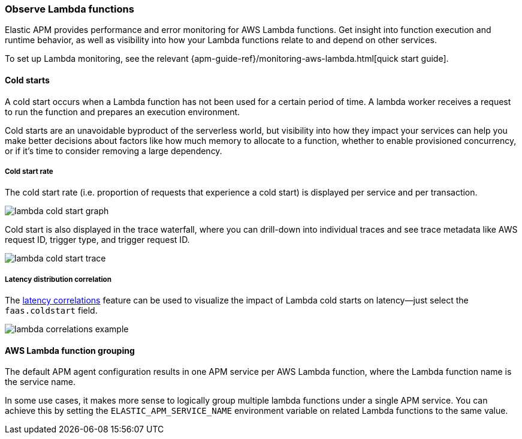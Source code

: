 [role="xpack"]
[[apm-lambda]]
=== Observe Lambda functions

Elastic APM provides performance and error monitoring for AWS Lambda functions.
Get insight into function execution and runtime behavior, as well as visibility into how your Lambda functions relate to and depend on other services.

To set up Lambda monitoring, see the relevant
{apm-guide-ref}/monitoring-aws-lambda.html[quick start guide].

[float]
[[apm-lambda-cold-start-info]]
==== Cold starts

A cold start occurs when a Lambda function has not been used for a certain period of time. A lambda worker receives a request to run the function and prepares an execution environment.

Cold starts are an unavoidable byproduct of the serverless world, but visibility into how they impact your services can help you make better decisions about factors like how much memory to allocate to a function, whether to enable provisioned concurrency, or if it's time to consider removing a large dependency.

[float]
[[apm-lambda-cold-start-rate]]
===== Cold start rate

The cold start rate (i.e. proportion of requests that experience a cold start) is displayed per service and per transaction.

[role="screenshot"]
image::apm/images/lambda-cold-start.png[lambda cold start graph]

Cold start is also displayed in the trace waterfall, where you can drill-down into individual traces and see trace metadata like AWS request ID, trigger type, and trigger request ID.

[role="screenshot"]
image::apm/images/lambda-cold-start-trace.png[lambda cold start trace]

[float]
[[apm-lambda-cold-start-latency]]
===== Latency distribution correlation

The <<correlations-latency,latency correlations>> feature can be used to visualize the impact of Lambda cold starts on latency--just select the `faas.coldstart` field.

[role="screenshot"]
image::apm/images/lambda-correlations.png[lambda correlations example]

[float]
[[apm-lambda-service-config]]
==== AWS Lambda function grouping

The default APM agent configuration results in one APM service per AWS Lambda function,
where the Lambda function name is the service name.

In some use cases, it makes more sense to logically group multiple lambda functions under a single
APM service. You can achieve this by setting the `ELASTIC_APM_SERVICE_NAME` environment variable
on related Lambda functions to the same value.
